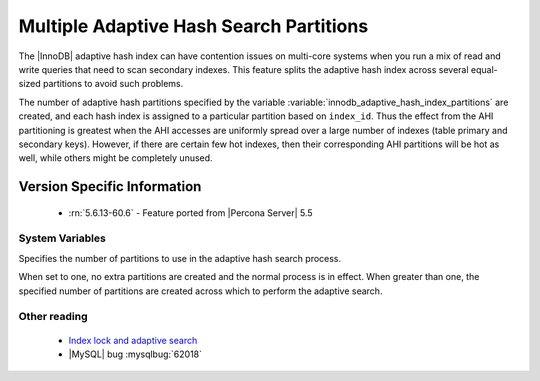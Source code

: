 .. _innodb_adaptive_hash_index_partitions_page:

==========================================
 Multiple Adaptive Hash Search Partitions
==========================================

The |InnoDB| adaptive hash index can have contention issues on multi-core systems when you run a mix of read and write queries that need to scan secondary indexes. This feature splits the adaptive hash index across several equal-sized partitions to avoid such problems.

The number of adaptive hash partitions specified by the variable :variable:`innodb_adaptive_hash_index_partitions` are created, and each hash index is assigned to a particular partition based on ``index_id``. Thus the effect from the AHI partitioning is greatest when the AHI accesses are uniformly spread over a large number of indexes (table primary and secondary keys). However, if there are certain few hot indexes, then their corresponding AHI partitions will be hot as well, while others might be completely unused.


Version Specific Information
============================
 * :rn:`5.6.13-60.6` - Feature ported from |Percona Server| 5.5

System Variables
----------------

.. variable:: innodb_adaptive_hash_index_partitions

   :version 5.6.13-60.6: Ported from |Percona Server| 5.5
   :cli: Yes
   :conf: Yes
   :scope: Global
   :dyn: No
   :vartype: Numeric
   :def: 1
   :range: 1-64, (on 32-bit platform 1-32)

Specifies the number of partitions to use in the adaptive hash search process.

When set to one, no extra partitions are created and the normal process is in effect. When greater than one, the specified number of partitions are created across which to perform the adaptive search.

Other reading
-------------

  * `Index lock and adaptive search <http://www.mysqlperformanceblog.com/2010/02/25/index-lock-and-adaptive-search-next-two-biggest-innodb-problems/>`_

  * |MySQL| bug :mysqlbug:`62018`
